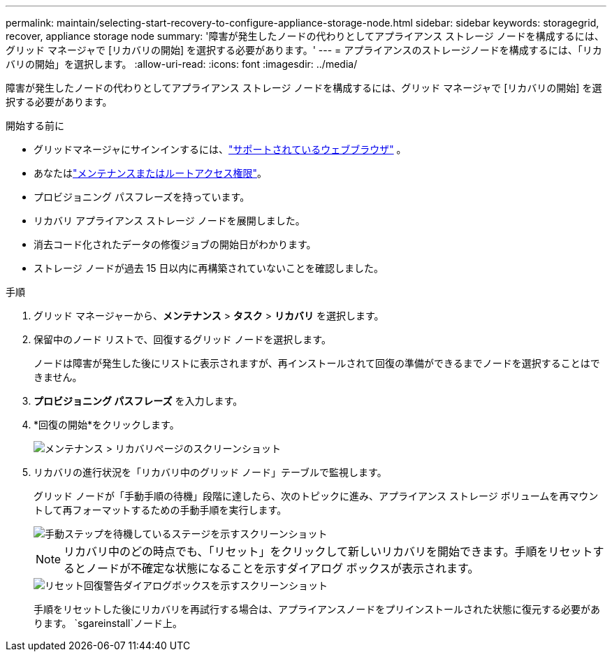 ---
permalink: maintain/selecting-start-recovery-to-configure-appliance-storage-node.html 
sidebar: sidebar 
keywords: storagegrid, recover, appliance storage node 
summary: '障害が発生したノードの代わりとしてアプライアンス ストレージ ノードを構成するには、グリッド マネージャで [リカバリの開始] を選択する必要があります。' 
---
= アプライアンスのストレージノードを構成するには、「リカバリの開始」を選択します。
:allow-uri-read: 
:icons: font
:imagesdir: ../media/


[role="lead"]
障害が発生したノードの代わりとしてアプライアンス ストレージ ノードを構成するには、グリッド マネージャで [リカバリの開始] を選択する必要があります。

.開始する前に
* グリッドマネージャにサインインするには、link:../admin/web-browser-requirements.html["サポートされているウェブブラウザ"] 。
* あなたはlink:../admin/admin-group-permissions.html["メンテナンスまたはルートアクセス権限"]。
* プロビジョニング パスフレーズを持っています。
* リカバリ アプライアンス ストレージ ノードを展開しました。
* 消去コード化されたデータの修復ジョブの開始日がわかります。
* ストレージ ノードが過去 15 日以内に再構築されていないことを確認しました。


.手順
. グリッド マネージャーから、*メンテナンス* > *タスク* > *リカバリ* を選択します。
. 保留中のノード リストで、回復するグリッド ノードを選択します。
+
ノードは障害が発生した後にリストに表示されますが、再インストールされて回復の準備ができるまでノードを選択することはできません。

. *プロビジョニング パスフレーズ* を入力します。
. *回復の開始*をクリックします。
+
image::../media/4b_select_recovery_node.png[メンテナンス > リカバリページのスクリーンショット]

. リカバリの進行状況を「リカバリ中のグリッド ノード」テーブルで監視します。
+
グリッド ノードが「手動手順の待機」段階に達したら、次のトピックに進み、アプライアンス ストレージ ボリュームを再マウントして再フォーマットするための手動手順を実行します。

+
image::../media/recovery_reset_button.gif[手動ステップを待機しているステージを示すスクリーンショット]

+

NOTE: リカバリ中のどの時点でも、「リセット」をクリックして新しいリカバリを開始できます。手順をリセットするとノードが不確定な状態になることを示すダイアログ ボックスが表示されます。

+
image::../media/recovery_reset_warning.gif[リセット回復警告ダイアログボックスを示すスクリーンショット]

+
手順をリセットした後にリカバリを再試行する場合は、アプライアンスノードをプリインストールされた状態に復元する必要があります。 `sgareinstall`ノード上。


